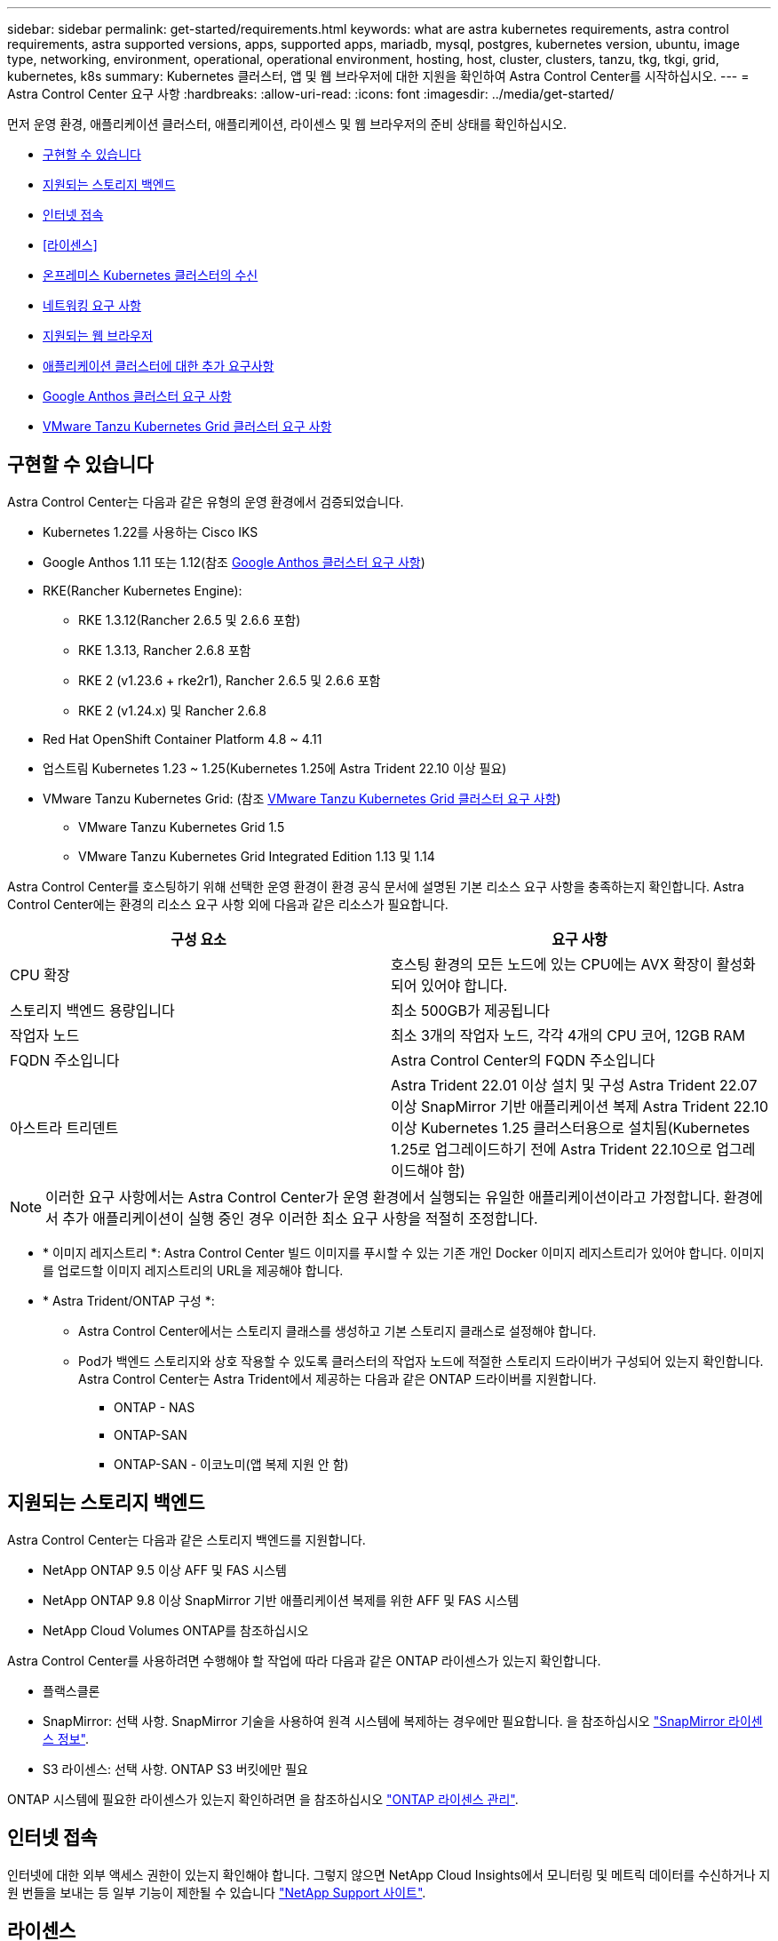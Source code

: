 ---
sidebar: sidebar 
permalink: get-started/requirements.html 
keywords: what are astra kubernetes requirements, astra control requirements, astra supported versions, apps, supported apps, mariadb, mysql, postgres, kubernetes version, ubuntu, image type, networking, environment, operational, operational environment, hosting, host, cluster, clusters, tanzu, tkg, tkgi, grid, kubernetes, k8s 
summary: Kubernetes 클러스터, 앱 및 웹 브라우저에 대한 지원을 확인하여 Astra Control Center를 시작하십시오. 
---
= Astra Control Center 요구 사항
:hardbreaks:
:allow-uri-read: 
:icons: font
:imagesdir: ../media/get-started/


[role="lead"]
먼저 운영 환경, 애플리케이션 클러스터, 애플리케이션, 라이센스 및 웹 브라우저의 준비 상태를 확인하십시오.

* <<구현할 수 있습니다>>
* <<지원되는 스토리지 백엔드>>
* <<인터넷 접속>>
* <<라이센스>>
* <<온프레미스 Kubernetes 클러스터의 수신>>
* <<네트워킹 요구 사항>>
* <<지원되는 웹 브라우저>>
* <<애플리케이션 클러스터에 대한 추가 요구사항>>
* <<Google Anthos 클러스터 요구 사항>>
* <<VMware Tanzu Kubernetes Grid 클러스터 요구 사항>>




== 구현할 수 있습니다

Astra Control Center는 다음과 같은 유형의 운영 환경에서 검증되었습니다.

* Kubernetes 1.22를 사용하는 Cisco IKS
* Google Anthos 1.11 또는 1.12(참조 <<Google Anthos 클러스터 요구 사항>>)
* RKE(Rancher Kubernetes Engine):
+
** RKE 1.3.12(Rancher 2.6.5 및 2.6.6 포함)
** RKE 1.3.13, Rancher 2.6.8 포함
** RKE 2 (v1.23.6 + rke2r1), Rancher 2.6.5 및 2.6.6 포함
** RKE 2 (v1.24.x) 및 Rancher 2.6.8


* Red Hat OpenShift Container Platform 4.8 ~ 4.11
* 업스트림 Kubernetes 1.23 ~ 1.25(Kubernetes 1.25에 Astra Trident 22.10 이상 필요)
* VMware Tanzu Kubernetes Grid: (참조 <<VMware Tanzu Kubernetes Grid 클러스터 요구 사항>>)
+
** VMware Tanzu Kubernetes Grid 1.5
** VMware Tanzu Kubernetes Grid Integrated Edition 1.13 및 1.14




Astra Control Center를 호스팅하기 위해 선택한 운영 환경이 환경 공식 문서에 설명된 기본 리소스 요구 사항을 충족하는지 확인합니다. Astra Control Center에는 환경의 리소스 요구 사항 외에 다음과 같은 리소스가 필요합니다.

|===
| 구성 요소 | 요구 사항 


| CPU 확장 | 호스팅 환경의 모든 노드에 있는 CPU에는 AVX 확장이 활성화되어 있어야 합니다. 


| 스토리지 백엔드 용량입니다 | 최소 500GB가 제공됩니다 


| 작업자 노드  a| 
최소 3개의 작업자 노드, 각각 4개의 CPU 코어, 12GB RAM



| FQDN 주소입니다 | Astra Control Center의 FQDN 주소입니다 


| 아스트라 트리덴트  a| 
Astra Trident 22.01 이상 설치 및 구성 Astra Trident 22.07 이상 SnapMirror 기반 애플리케이션 복제 Astra Trident 22.10 이상 Kubernetes 1.25 클러스터용으로 설치됨(Kubernetes 1.25로 업그레이드하기 전에 Astra Trident 22.10으로 업그레이드해야 함)

|===

NOTE: 이러한 요구 사항에서는 Astra Control Center가 운영 환경에서 실행되는 유일한 애플리케이션이라고 가정합니다. 환경에서 추가 애플리케이션이 실행 중인 경우 이러한 최소 요구 사항을 적절히 조정합니다.

* * 이미지 레지스트리 *: Astra Control Center 빌드 이미지를 푸시할 수 있는 기존 개인 Docker 이미지 레지스트리가 있어야 합니다. 이미지를 업로드할 이미지 레지스트리의 URL을 제공해야 합니다.
* * Astra Trident/ONTAP 구성 *:
+
** Astra Control Center에서는 스토리지 클래스를 생성하고 기본 스토리지 클래스로 설정해야 합니다.
** Pod가 백엔드 스토리지와 상호 작용할 수 있도록 클러스터의 작업자 노드에 적절한 스토리지 드라이버가 구성되어 있는지 확인합니다. Astra Control Center는 Astra Trident에서 제공하는 다음과 같은 ONTAP 드라이버를 지원합니다.
+
*** ONTAP - NAS
*** ONTAP-SAN
*** ONTAP-SAN - 이코노미(앱 복제 지원 안 함)








== 지원되는 스토리지 백엔드

Astra Control Center는 다음과 같은 스토리지 백엔드를 지원합니다.

* NetApp ONTAP 9.5 이상 AFF 및 FAS 시스템
* NetApp ONTAP 9.8 이상 SnapMirror 기반 애플리케이션 복제를 위한 AFF 및 FAS 시스템
* NetApp Cloud Volumes ONTAP를 참조하십시오


Astra Control Center를 사용하려면 수행해야 할 작업에 따라 다음과 같은 ONTAP 라이센스가 있는지 확인합니다.

* 플랙스클론
* SnapMirror: 선택 사항. SnapMirror 기술을 사용하여 원격 시스템에 복제하는 경우에만 필요합니다. 을 참조하십시오 https://docs.netapp.com/us-en/ontap/data-protection/snapmirror-licensing-concept.html["SnapMirror 라이센스 정보"^].
* S3 라이센스: 선택 사항. ONTAP S3 버킷에만 필요


ONTAP 시스템에 필요한 라이센스가 있는지 확인하려면 을 참조하십시오 https://docs.netapp.com/us-en/ontap/system-admin/manage-licenses-concept.html["ONTAP 라이센스 관리"^].



== 인터넷 접속

인터넷에 대한 외부 액세스 권한이 있는지 확인해야 합니다. 그렇지 않으면 NetApp Cloud Insights에서 모니터링 및 메트릭 데이터를 수신하거나 지원 번들을 보내는 등 일부 기능이 제한될 수 있습니다 https://mysupport.netapp.com/site/["NetApp Support 사이트"^].



== 라이센스

Astra Control Center의 모든 기능을 사용하려면 Astra Control Center 라이센스가 필요합니다. NetApp에서 평가판 라이센스 또는 전체 라이센스를 받으십시오. 애플리케이션과 데이터를 보호하려면 라이센스가 필요합니다. 을 참조하십시오 link:../concepts/intro.html["Astra Control Center의 특징"] 를 참조하십시오.

Astra Control Center에 평가판 라이센스를 사용하면 라이센스를 다운로드한 날짜로부터 90일 동안 Astra Control Center를 사용할 수 있습니다. 등록하면 무료 평가판을 사용할 수 있습니다 link:https://cloud.netapp.com/astra-register["여기"^].

라이센스를 설정하려면 을 참조하십시오 link:setup_overview.html["90일 평가판 라이센스를 사용합니다"^].

라이센스 작동 방법에 대한 자세한 내용은 을 참조하십시오 link:../concepts/licensing.html["라이센싱"^].

ONTAP 스토리지 백엔드에 필요한 라이센스에 대한 자세한 내용은 을 참조하십시오 link:../get-started/requirements.html["지원되는 스토리지 백엔드"].



== 온프레미스 Kubernetes 클러스터의 수신

네트워크 수신 Astra Control Center 사용 유형을 선택할 수 있습니다. 기본적으로 Astra Control Center는 클러스터 차원의 리소스로 Astra Control Center 게이트웨이(서비스/traefik)를 배포합니다. 또한 Astra Control Center는 서비스 로드 밸런서가 사용자 환경에서 허용되는 경우 이를 사용할 수 있도록 지원합니다. 서비스 로드 밸런서를 사용하고 아직 서비스 로드 밸런서가 구성되어 있지 않은 경우 MetalLB 로드 밸런서를 사용하여 외부 IP 주소를 서비스에 자동으로 할당할 수 있습니다. 내부 DNS 서버 구성에서 Astra Control Center에 대해 선택한 DNS 이름을 부하 분산 IP 주소로 지정해야 합니다.


NOTE: 로드 밸런서는 Astra Control Center 작업자 노드 IP 주소와 동일한 서브넷에 있는 IP 주소를 사용해야 합니다.


NOTE: Tanzu Kubernetes Grid 클러스터에서 Astra Control Center를 호스팅하는 경우 "kubbtl get nsxlbmonitor -a" 명령을 사용하여 수신 트래픽을 허용하도록 구성된 서비스 모니터가 있는지 확인하십시오. 기존 서비스 모니터가 새 로드 밸런서 구성을 무시하므로 MetalLB를 설치하면 안 됩니다.

자세한 내용은 을 참조하십시오 link:../get-started/install_acc.html#set-up-ingress-for-load-balancing["부하 분산을 위한 수신 설정"^].



== 네트워킹 요구 사항

Astra Control Center를 호스팅하는 운영 환경은 다음 TCP 포트를 사용하여 통신합니다. 이러한 포트가 모든 방화벽을 통해 허용되는지 확인하고 Astra 네트워크에서 발생하는 HTTPS 송신 트래픽을 허용하도록 방화벽을 구성해야 합니다. 일부 포트에는 Astra Control Center를 호스팅하는 환경과 각 관리 클러스터(해당되는 경우) 간의 연결이 모두 필요합니다.


NOTE: Astra Control Center를 이중 스택 Kubernetes 클러스터에 구축할 수 있으며, Astra Control Center는 이중 스택 작업을 위해 구성된 애플리케이션 및 스토리지 백엔드를 관리할 수 있습니다. 이중 스택 클러스터 요구사항에 대한 자세한 내용은 를 참조하십시오 https://kubernetes.io/docs/concepts/services-networking/dual-stack/["Kubernetes 문서"^].

|===
| 출처 | 목적지 | 포트 | 프로토콜 | 목적 


| 클라이언트 PC | Astra 제어 센터 | 443 | HTTPS | UI/API 액세스 - Astra Control Center를 호스팅하는 클러스터와 관리되는 각 클러스터 간에 이 포트가 열려 있는지 확인합니다 


| 소비자 평가 기준 | Astra Control Center 작업자 노드 | 9090 | HTTPS | 메트릭 데이터 통신 - 각 관리 클러스터가 Astra Control Center를 호스팅하는 클러스터의 이 포트에 액세스할 수 있는지 확인합니다 (양방향 통신 필요) 


| Astra 제어 센터 | Hosted Cloud Insights 서비스 (https://www.netapp.com/cloud-services/cloud-insights/)[] | 443 | HTTPS | Cloud Insights 통신 


| Astra 제어 센터 | Amazon S3 스토리지 버킷 공급자 | 443 | HTTPS | Amazon S3 스토리지 통신 


| Astra 제어 센터 | NetApp AutoSupport를 참조하십시오 (https://support.netapp.com)[] | 443 | HTTPS | NetApp AutoSupport 커뮤니케이션 
|===


== 지원되는 웹 브라우저

Astra Control Center는 1280 x 720의 최소 해상도로 최신 버전의 Firefox, Safari 및 Chrome을 지원합니다.



== 애플리케이션 클러스터에 대한 추가 요구사항

Astra Control Center 기능을 사용하려는 경우 다음 요구 사항을 염두에 두십시오.

* * 애플리케이션 클러스터 요구 사항 *: link:../get-started/setup_overview.html#prepare-your-environment-for-cluster-management-using-astra-control["클러스터 관리 요구 사항"^]
+
** * 관리되는 애플리케이션 요구 사항 *: link:../use/manage-apps.html#application-management-requirements["설명합니다"^]
** * 앱 복제에 대한 추가 요구 사항 *: link:../use/replicate_snapmirror.html#replication-prerequisites["복제 사전 요구 사항"^]






== Google Anthos 클러스터 요구 사항

Google Anthos 클러스터에서 Astra Control Center를 호스팅할 때 Google Anthos에는 기본적으로 MetalLB 로드 밸런서와 Istio 수신 게이트웨이 서비스가 포함되어 있으므로 설치 중에 Astra Control Center의 일반적인 수신 기능을 사용할 수 있습니다. 을 참조하십시오 link:install_acc.html#configure-astra-control-center["Astra Control Center를 구성합니다"^] 를 참조하십시오.



== VMware Tanzu Kubernetes Grid 클러스터 요구 사항

VMware Tanzu Kubernetes Grid(TKG) 또는 Tanzu Kubernetes Grid Integrated Edition(TKGi) 클러스터에서 Astra Control Center를 호스팅하는 경우 다음 사항을 고려하십시오.

* Astra Control에서 관리하려는 모든 애플리케이션 클러스터에서 TKG 또는 TKGi 기본 스토리지 클래스 적용을 비활성화합니다. 네임스페이스 클러스터에서 '탄자쿠스컨테이너 클러스터' 리소스를 편집하여 이 작업을 수행할 수 있습니다.
* TKG 또는 TKGi 환경에 Astra Control Center를 구축하는 경우 Astra Trident에 대한 특정 요구 사항을 숙지하십시오. 자세한 내용은 를 참조하십시오 https://docs.netapp.com/us-en/trident/trident-get-started/kubernetes-deploy.html#other-known-configuration-options["Astra Trident 문서"^].



NOTE: 기본 VMware TKG 및 TKGi 구성 파일 토큰은 구축 후 10시간 후에 만료됩니다. Tanzu 포트폴리오 제품을 사용하는 경우, Astra Control Center와 관리되는 애플리케이션 클러스터 간의 연결 문제를 방지하기 위해 만료되지 않는 토큰이 포함된 Tanzu Kubernetes Cluster 구성 파일을 생성해야 합니다. 자세한 내용은 를 참조하십시오 https://docs.vmware.com/en/VMware-NSX-T-Data-Center/3.2/nsx-application-platform/GUID-52A52C0B-9575-43B6-ADE2-E8640E22C29F.html["VMware NSX-T 데이터 센터 제품 설명서"^]



== 다음 단계

를 봅니다 link:quick-start.html["빠른 시작"^] 개요.
